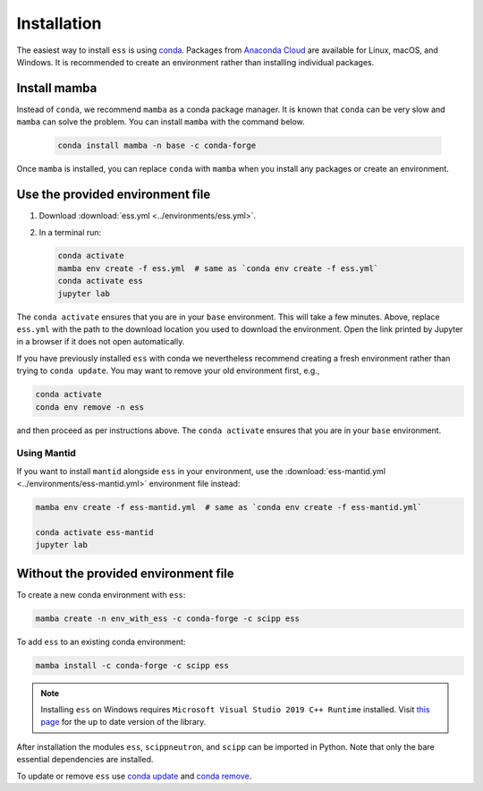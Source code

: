 .. _installation:

Installation
============

The easiest way to install ``ess`` is using `conda <https://docs.conda.io>`_.
Packages from `Anaconda Cloud <https://conda.anaconda.org/scipp>`_ are available for Linux, macOS, and Windows.
It is recommended to create an environment rather than installing individual packages.

Install mamba
-------------

Instead of ``conda``, we recommend ``mamba`` as a conda package manager.
It is known that ``conda`` can be very slow and ``mamba`` can solve the problem.
You can install ``mamba`` with the command below.

   .. code-block:: sh
      
      conda install mamba -n base -c conda-forge

Once ``mamba`` is installed, you can replace ``conda`` with ``mamba`` when you install any packages or create an environment.


Use the provided environment file
---------------------------------

1. Download :download:`ess.yml <../environments/ess.yml>`.
2. In a terminal run:

   .. code-block:: sh

      conda activate
      mamba env create -f ess.yml  # same as `conda env create -f ess.yml`
      conda activate ess
      jupyter lab

The ``conda activate`` ensures that you are in your ``base`` environment.
This will take a few minutes.
Above, replace ``ess.yml`` with the path to the download location you used to download the environment.
Open the link printed by Jupyter in a browser if it does not open automatically.

If you have previously installed ``ess`` with conda we nevertheless recommend creating a fresh environment rather than trying to ``conda update``.
You may want to remove your old environment first, e.g.,

.. code-block:: sh

   conda activate
   conda env remove -n ess

and then proceed as per instructions above.
The ``conda activate`` ensures that you are in your ``base`` environment.

Using Mantid
~~~~~~~~~~~~

If you want to install ``mantid`` alongside ``ess`` in your environment, use the :download:`ess-mantid.yml <../environments/ess-mantid.yml>` environment file instead:

.. code-block:: sh

   mamba env create -f ess-mantid.yml  # same as `conda env create -f ess-mantid.yml`
   
   conda activate ess-mantid
   jupyter lab
   

Without the provided environment file
-------------------------------------

To create a new conda environment with ``ess``:

.. code-block:: sh

   mamba create -n env_with_ess -c conda-forge -c scipp ess

To add ``ess`` to an existing conda environment:

.. code-block:: sh

   mamba install -c conda-forge -c scipp ess

.. note::
   Installing ``ess`` on Windows requires ``Microsoft Visual Studio 2019 C++ Runtime`` installed.
   Visit `this page <https://support.microsoft.com/en-us/topic/the-latest-supported-visual-c-downloads-2647da03-1eea-4433-9aff-95f26a218cc0>`_ for the up to date version of the library.

After installation the modules ``ess``, ``scippneutron``, and ``scipp`` can be imported in Python.
Note that only the bare essential dependencies are installed.

To update or remove ``ess`` use `conda update <https://docs.conda.io/projects/conda/en/latest/commands/update.html>`_ and `conda remove <https://docs.conda.io/projects/conda/en/latest/commands/remove.html>`_.
